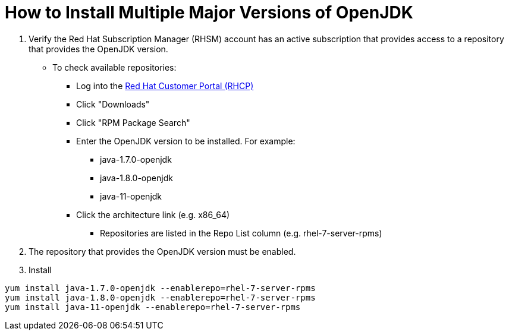 = How to Install Multiple Major Versions of OpenJDK

<1> Verify the Red Hat Subscription Manager (RHSM) account has an active subscription that provides access to a repository that provides the OpenJDK version. 
** To check available repositories:
*** Log into the link:https://access.redhat.com[Red Hat Customer Portal (RHCP)]
*** Click "Downloads"
*** Click "RPM Package Search"
*** Enter the OpenJDK version to be installed. For example:
**** java-1.7.0-openjdk
**** java-1.8.0-openjdk
**** java-11-openjdk
*** Click the architecture link (e.g. x86_64)
**** Repositories are listed in the Repo List column (e.g. rhel-7-server-rpms)

<2> The repository that provides the OpenJDK version must be enabled.

<3> Install
----
yum install java-1.7.0-openjdk --enablerepo=rhel-7-server-rpms
yum install java-1.8.0-openjdk --enablerepo=rhel-7-server-rpms
yum install java-11-openjdk --enablerepo=rhel-7-server-rpms
----
